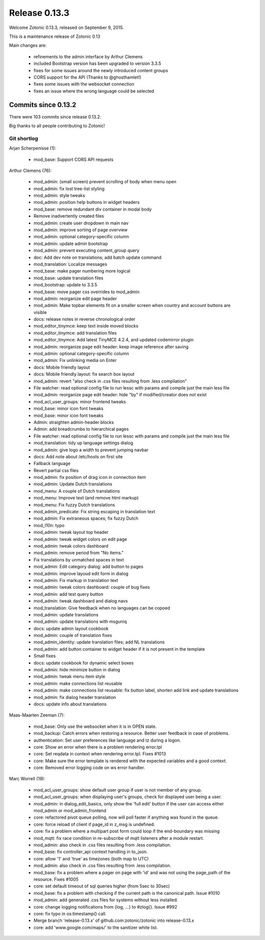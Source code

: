 .. _rel-0.13.3:

Release 0.13.3
==============

Welcome Zotonic 0.13.3, released on September 9, 2015.

This is a maintenance release of Zotonic 0.13

Main changes are:

 * refinements to the admin interface by Arthur Clemens
 * included Bootstrap version has been upgraded to version 3.3.5
 * fixes for some issues around the newly introduced content groups
 * CORS support for the API (Thanks to @ghosthamlet!)
 * fixes some issues with the websocket connection
 * fixes an issue where the wrong language could be selected


Commits since 0.13.2
--------------------

There were 103 commits since release 0.13.2.

Big thanks to all people contributing to Zotonic!


Git shortlog
............

Arjan Scherpenisse (1):

    *  mod_base: Support CORS API requests

Arthur Clemens (76):

    *  mod_admin: (small screen) prevent scrolling of body when menu open
    *  mod_admin: fix lost tree-list styling
    *  mod_admin: style tweaks
    *  mod_admin: position help buttons in widget headers
    *  mod_base: remove redundant div container in modal body
    *  Remove inadvertently created files
    *  mod_admin: create user dropdown in main nav
    *  mod_admin: improve sorting of page overview
    *  mod_admin: optional category-specific column
    *  mod_admin: update admin bootstrap
    *  mod_admin: prevent executing content_group query
    *  doc: Add dev note on translations; add batch update command
    *  mod_translation: Localize messages
    *  mod_base: make pager numbering more logical
    *  mod_base: update translation files
    *  mod_bootstrap: update to 3.3.5
    *  mod_base: move pager css overrides to mod_admin
    *  mod_admin: reorganize edit page header
    *  mod_admin: Make topbar elements fit on a smaller screen when country and account buttons are visible
    *  docs: release notes in reverse chronological order
    *  mod_editor_tinymce: keep text inside moved blocks
    *  mod_editor_tinymce: add translation files
    *  mod_editor_tinymce: Add latest TinyMCE 4.2.4, and updated codemirror plugin
    *  mod_admin: reorganize page edit header: keep image reference after saving
    *  mod_admin: optional category-specific column
    *  mod_admin: Fix unlinking media on Enter
    *  docs: Mobile friendly layout
    *  docs: Mobile friendly layout: fix search box layout
    *  mod_admin: revert "also check in .css files resulting from .less compilation"
    *  File watcher: read optional config file to run lessc with params and compile just the main less file
    *  mod_admin: reorganize page edit header: hide "by" if modified/creator does not exist
    *  mod_acl_user_groups: minor frontend tweaks
    *  mod_base: minor icon font tweaks
    *  mod_base: minor icon font tweaks
    *  Admin: straighten admin-header blocks
    *  Admin: add breadcrumbs to hierarchical pages
    *  File watcher: read optional config file to run lessc with params and compile just the main less file
    *  mod_translation: tidy up language settings dialog
    *  mod_admin: give logo a width to prevent jumping navbar
    *  docs: Add note about /etc/hosts on first site
    *  Fallback language
    *  Revert partial css files
    *  mod_admin: fix position of drag icon in connection item
    *  mod_admin: Update Dutch translations
    *  mod_menu: A couple of Dutch translations
    *  mod_menu: Improve text (and remove html markup)
    *  mod_menu: Fix fuzzy Dutch translations
    *  mod_admin_predicate: Fix string escaping in translation text
    *  mod_admin: Fix extraneous spaces; fix fuzzy Dutch
    *  mod_l10n: typo
    *  mod_admin: tweak layout top header
    *  mod_admin: tweak widget colors on edit page
    *  mod_admin: tweak colors dashboard
    *  mod_admin: remove period from "No items."
    *  Fix translations by unmatched spaces in text
    *  mod_admin: Edit category dialog: add button to pages
    *  mod_admin: improve layoud edit form in dialog
    *  mod_admin: Fix markup in translation text
    *  mod_admin: tweak colors dashboard: couple of bug fixes
    *  mod_admin: add test query button
    *  mod_admin: tweak dashboard and dialog navs
    *  mod_translation: Give feedback when no languages can be copoed
    *  mod_admin: update translations
    *  mod_admin: update translations with msguniq
    *  docs: update admin layout cookbook
    *  mod_admin: couple of translation fixes
    *  mod_admin_identity: update translation files; add NL translations
    *  mod_admin: add button container to widget header if it is not present in the template
    *  Small fixes
    *  docs: update cookbook for dynamic select boxes
    *  mod_admin: hide minimize button in dialog
    *  mod_admin: tweak menu item style
    *  mod_admin: make connections list reusable
    *  mod_admin: make connections list reusable: fix button label, shorten add link and update translations
    *  mod_admin: fix dialog header translation
    *  docs: update info about translations

Maas-Maarten Zeeman (7):

    *  mod_base: Only use the websocket when it is in OPEN state.
    *  mod_backup: Catch errors when restoring a resource. Better user feedback in case of problems.
    *  authentication: Set user preferences like language and tz during a logon.
    *  core: Show an error when there is a problem rendering error.tpl
    *  core: Set reqdata in context when rendering error.tpl. Fixes #1013
    *  core: Make sure the error template is rendered with the expected variables and a good context.
    *  core: Removed error logging code on ws error handler.

Marc Worrell (19):

    *  mod_acl_user_groups: show default user group if user is not member of any group.
    *  mod_acl_user_groups: when displaying user's groups, check for displayed user being a user.
    *  mod_admin: in dialog_edit_basics, only show the 'full edit' button if the user can access either mod_admin or mod_admin_frontend
    *  core: refactored pivot queue polling, now will poll faster if anything was found in the queue.
    *  core: force reload of client if page_id in z_msg is undefined.
    *  core: fix a problem where a multipart post form could loop if the end-boundary was missing
    *  mod_mqtt: fix race condition in re-subscribe of mqtt listeners after a module restart.
    *  mod_admin: also check in .css files resulting from .less compilation.
    *  mod_base: fix controller_api context handling in to_json.
    *  core: allow '1' and 'true' as timezones (both map to UTC)
    *  mod_admin: also check in .css files resulting from .less compilation.
    *  mod_base: fix a problem where a pager on page with 'id' and was not using the page_path of the resource. Fixes #1005
    *  core: set default timeout of sql queries higher (from 5sec to 30sec)
    *  mod_base: fix a problem with checking if the current path is the canonical path. Issue #1010
    *  mod_admin: add generated .css files for systems without less installed.
    *  core: change logging notifications from {log, ...} to #zlog{}. Issue #992
    *  core: fix typo in os:timestamp() call.
    *  Merge branch 'release-0.13.x' of github.com:zotonic/zotonic into release-0.13.x
    *  core: add 'www.google.com/maps/' to the sanitizer white list.

